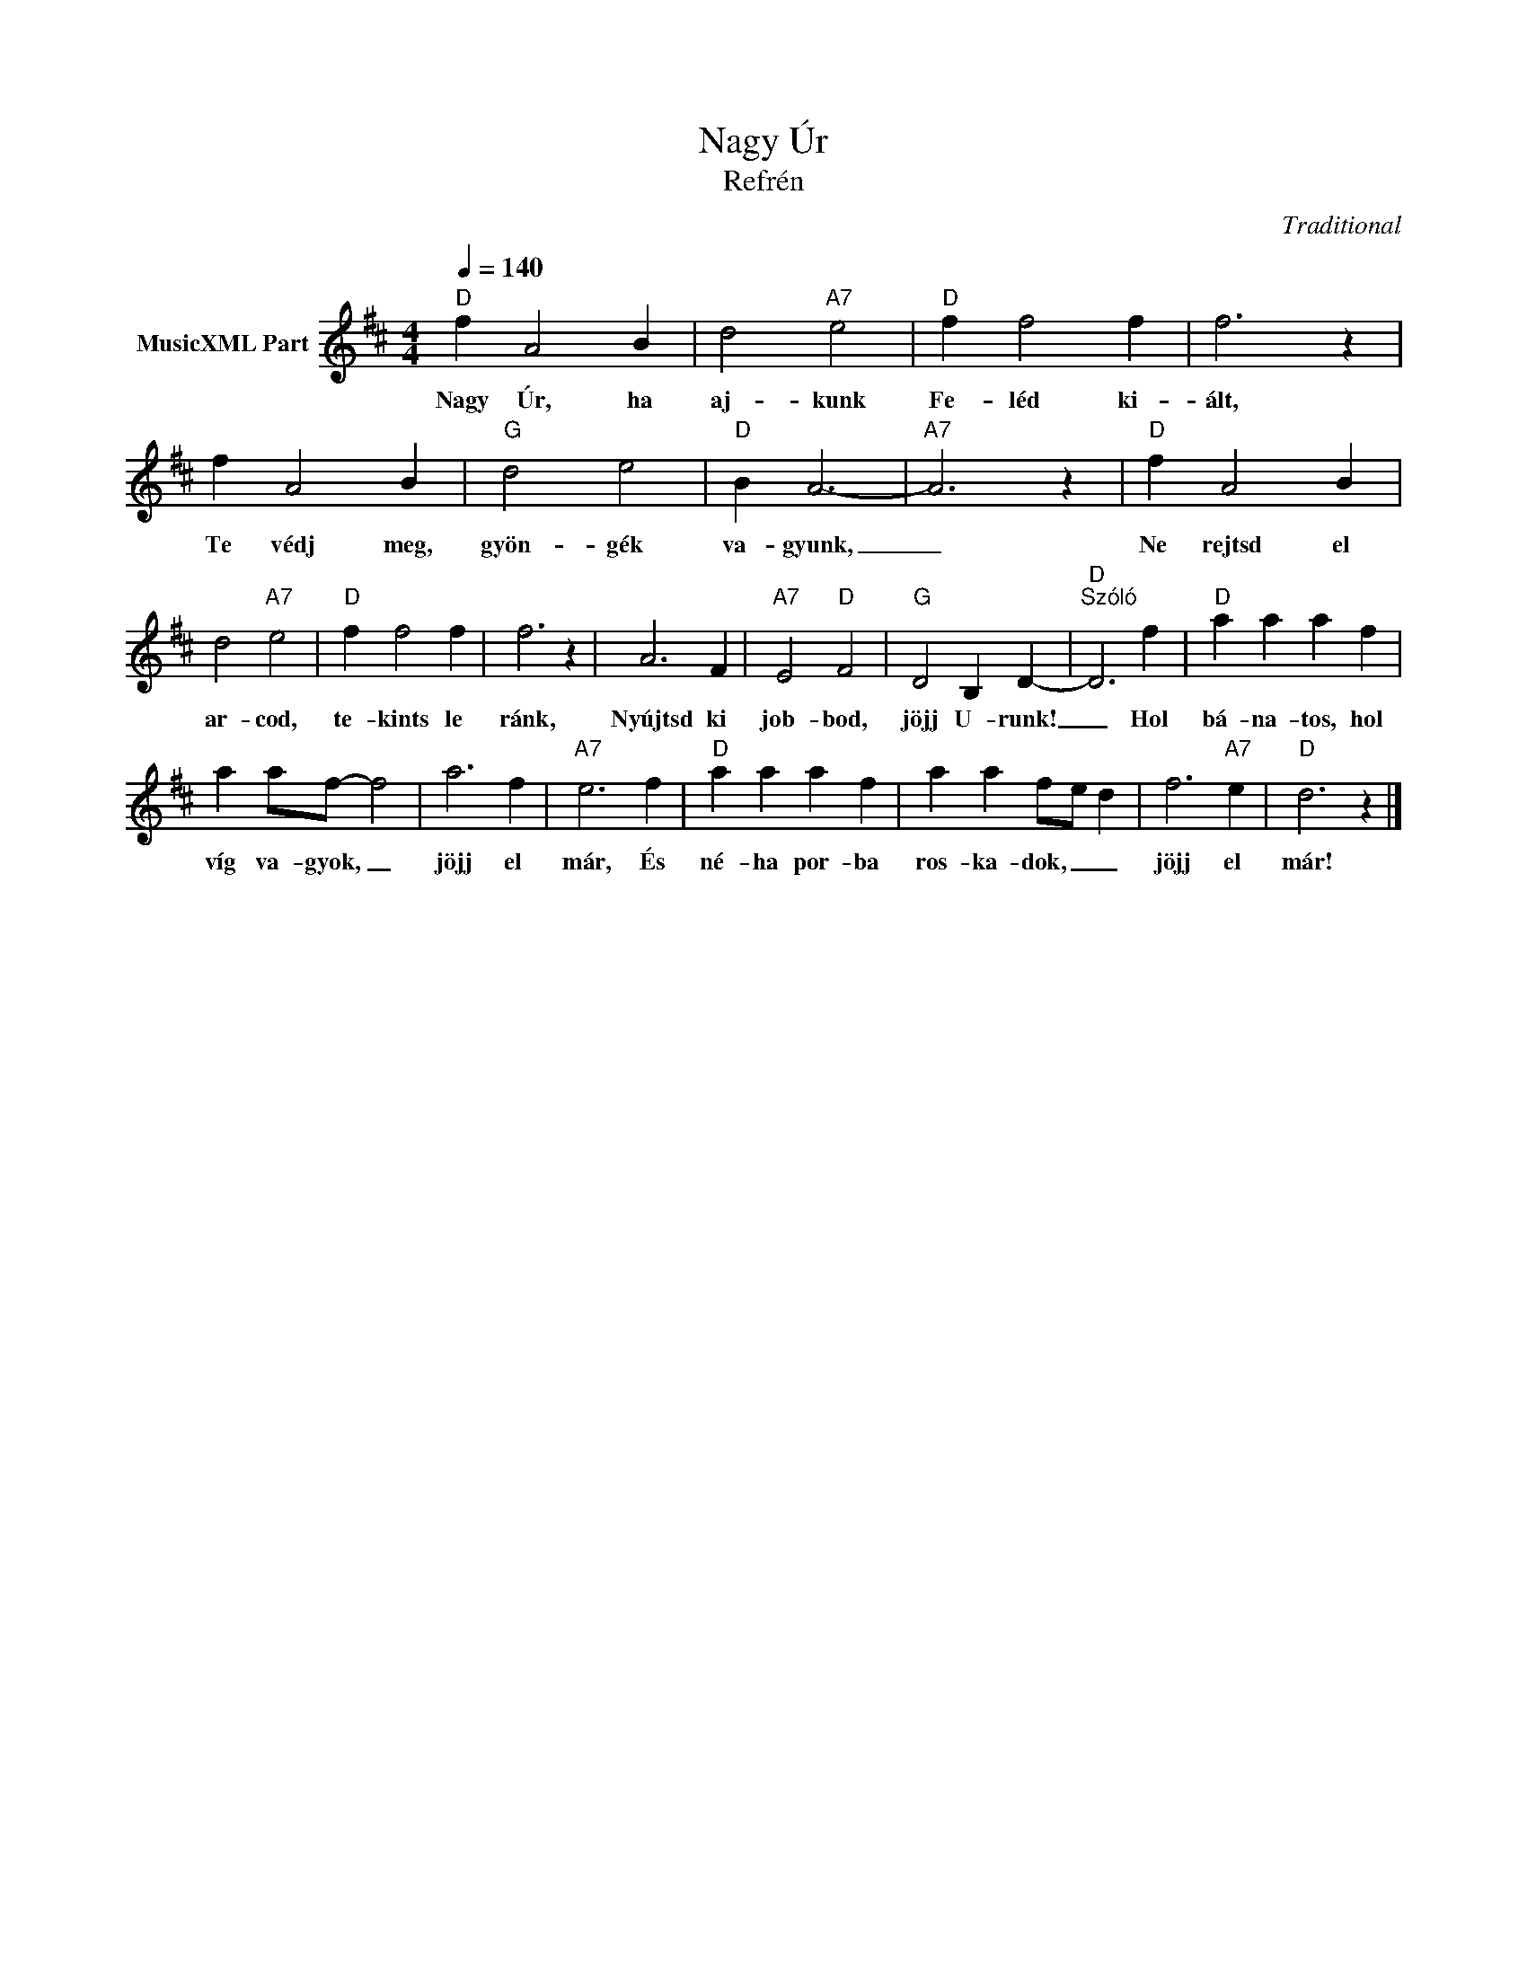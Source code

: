 X:1
T:Nagy Úr
T: 
T:Refrén
C:Traditional
Z:Public Domain
L:1/4
Q:1/4=140
M:4/4
K:D
V:1 treble nm="MusicXML Part"
%%MIDI program 0
V:1
"D" f A2 B | d2"A7" e2 |"D" f f2 f | f3 z | f A2 B |"G" d2 e2 |"D" B A3- |"A7" A3 z |"D" f A2 B | %9
w: Nagy Úr, ha|aj- kunk|Fe- léd ki-|ált,|Te védj meg,|gyön- gék|va- gyunk,|_|Ne rejtsd el|
 d2"A7" e2 |"D" f f2 f | f3 z | A3 F |"A7" E2"D" F2 |"G" D2 B, D- |"D""^Szóló" D3 f |"D" a a a f | %17
w: ar- cod,|te- kints le|ránk,|Nyújtsd ki|job- bod,|jöjj U- runk!|_ Hol|bá- na- tos, hol|
 a a/f/- f2 | a3 f |"A7" e3 f |"D" a a a f | a a f/-e/ d | f3"A7" e |"D" d3 z |] %24
w: víg va- gyok, _|jöjj el|már, És|né- ha por- ba|ros- ka- dok, _ _|jöjj el|már!|

